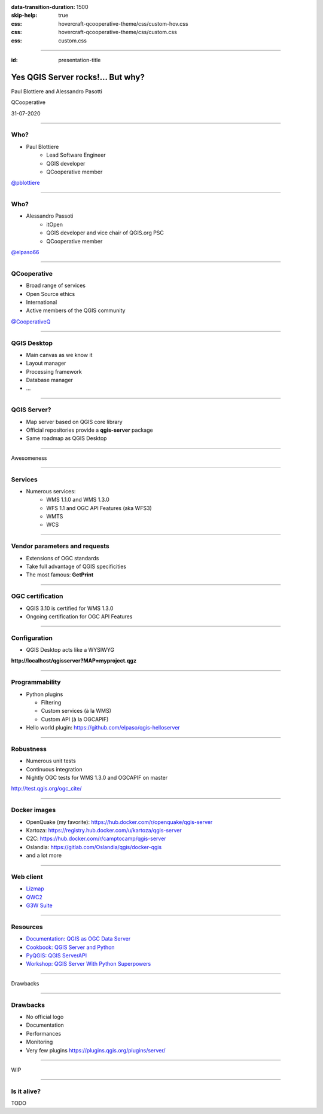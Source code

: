 :data-transition-duration: 1500
:skip-help: true
:css: hovercraft-qcooperative-theme/css/custom-hov.css
:css: hovercraft-qcooperative-theme/css/custom.css
:css: custom.css

.. title:: Yes QGIS Server rocks!... But why?

----

:id: presentation-title


Yes QGIS Server rocks!... But why?
~~~~~~~~~~~~~~~~~~~~~~~~~~~~~~~~~~

Paul Blottiere and Alessandro Pasotti

QCooperative

31-07-2020

.. image:: images/qgis.png
    :class: centered
    :width: 400

----

Who?
====

+ Paul Blottiere
    + Lead Software Engineer
    + QGIS developer
    + QCooperative member

.. image:: images/pblottiere.png
    :class: centered
    :width: 200

.. class:: centered

   `@pblottiere <https://twitter.com/pblottiere>`_

----

Who?
====

+ Alessandro Passoti
    + itOpen
    + QGIS developer and vice chair of QGIS.org PSC
    + QCooperative member

.. image:: images/elpaso.png
    :class: centered
    :width: 200

.. class:: centered

   `@elpaso66 <https://twitter.com/elpaso66>`_

-----

QCooperative
============

+ Broad range of services
+ Open Source ethics
+ International
+ Active members of the QGIS community

.. image:: images/qcooperative.png
    :class: centered
    :width: 500


.. class:: centered

   `@CooperativeQ <https://twitter.com/CooperativeQ>`_

-----

QGIS Desktop
============

+ Main canvas as we know it
+ Layout manager
+ Processing framework
+ Database manager
+ ...

.. image:: images/desktop.png
    :class: centered
    :width: 600

----

QGIS Server?
============

+ Map server based on QGIS core library
+ Official repositories provide a **qgis-server** package
+ Same roadmap as QGIS Desktop

.. image:: images/splash314.png
    :class: centered
    :width: 600

----

.. class:: chapter

   Awesomeness

.. image:: images/heart.png
    :class: centered
    :width: 200

-----

Services
========

+ Numerous services:
    + WMS 1.1.0 and WMS 1.3.0
    + WFS 1.1 and OGC API Features (aka WFS3)
    + WMTS
    + WCS

.. image:: images/wfs3.png
    :class: centered
    :width: 500

-----

Vendor parameters and requests
==============================

+ Extensions of OGC standards
+ Take full advantage of QGIS specificities
+ The most famous: **GetPrint**

.. image:: images/getprint.jpg
    :class: centered
    :width: 600

-----

OGC certification
=================

+ QGIS 3.10 is certified for WMS 1.3.0
+ Ongoing certification for OGC API Features

.. image:: images/badge.png
    :class: centered
    :width: 200

-----

Configuration
=============

+ QGIS Desktop acts like a WYSIWYG

.. image:: images/config.png
    :class: centered
    :width: 800

.. class:: centered

  **http://localhost/qgisserver?MAP=myproject.qgz**

-----

Programmability
===============

+ Python plugins

  + Filtering
  + Custom services (à la WMS)
  + Custom API (à la OGCAPIF)

+ Hello world plugin: https://github.com/elpaso/qgis-helloserver

.. image:: images/hw.png
    :class: centered
    :width: 400

-----

Robustness
==========

+ Numerous unit tests
+ Continuous integration
+ Nightly OGC tests for WMS 1.3.0 and OGCAPIF on master

.. image:: images/certif.png
    :class: centered
    :width: 800

.. class:: centered

   http://test.qgis.org/ogc_cite/

-----

Docker images
=============

+ OpenQuake (my favorite): https://hub.docker.com/r/openquake/qgis-server
+ Kartoza: https://registry.hub.docker.com/u/kartoza/qgis-server
+ C2C: https://hub.docker.com/r/camptocamp/qgis-server
+ Oslandia: https://gitlab.com/Oslandia/qgis/docker-qgis
+ and a lot more

.. image:: images/docker.png
    :class: centered
    :width: 300

-----

Web client
==========

+ `Lizmap <https://www.3liz.com/en/lizmap.html>`_
+ `QWC2 <https://blog.sourcepole.ch/assets/2019/qwc2-foss4g19.pdf>`_
+ `G3W Suite <https://g3wsuite.it/en/g3w-suite-publish-qgis-projects/>`_

.. image:: images/g3w.jpg
    :class: centered
    :width: 700

-----

Resources
=========

+ `Documentation: QGIS as OGC Data Server <https://docs.qgis.org/3.10/en/docs/user_manual/working_with_ogc/server/index.html>`_
+ `Cookbook: QGIS Server and Python <https://docs.qgis.org/testing/en/docs/pyqgis_developer_cookbook/server.html>`_
+ `PyQGIS: QGIS ServerAPI <https://qgis.org/pyqgis/3.10/server/index.html>`_
+ `Workshop: QGIS Server With Python Superpowers <http://itopen.it/bulk/FOSS4G-IT-2020>`_

.. image:: images/doc.png
    :class: centered
    :width: 600

-----

.. class:: chapter

   Drawbacks

.. image:: images/broken.png
    :class: centered
    :width: 200

-----

Drawbacks
=========

+ No official logo
+ Documentation
+ Performances
+ Monitoring
+ Very few plugins https://plugins.qgis.org/plugins/server/

----

.. class:: chapter

   WIP

.. image:: images/fixed.png
    :class: centered
    :width: 200

-----

Is it alive?
============

TODO
